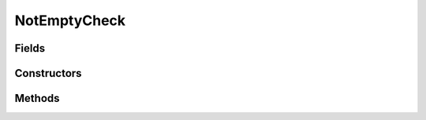 .. java:import:: android.widget CompoundButton

.. java:import:: android.widget EditText

.. java:import:: android.widget Spinner

.. java:import:: android.widget TextView

NotEmptyCheck
=============

.. java:package:: com.eddmash.validation.checks
   :noindex:

.. java:type:: public class NotEmptyCheck extends ValidationCheck

   Not empty

Fields
------

.. java:field:: protected String errorMessage
   :outertype: NotEmptyCheck

Constructors
------------

.. java:constructor:: public NotEmptyCheck(EditText view, String errorMessage)
   :outertype: NotEmptyCheck

.. java:constructor:: public NotEmptyCheck(Spinner spinner, String errorMessage)
   :outertype: NotEmptyCheck

Methods
-------

.. java:method:: @Override public String getErrorMsg()
   :outertype: NotEmptyCheck

.. java:method:: @Override public String getValue()
   :outertype: NotEmptyCheck

.. java:method:: @Override protected TextView getView()
   :outertype: NotEmptyCheck

   Gets the view we are working on.

.. java:method:: @Override public boolean run()
   :outertype: NotEmptyCheck

